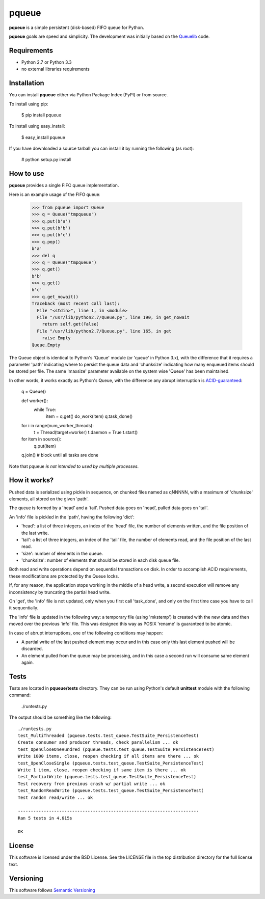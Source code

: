 ======
pqueue
======

**pqueue** is a simple persistent (disk-based) FIFO queue for Python.

**pqueue** goals are speed and simplicity. The development was initially based
on the `Queuelib`_ code.

Requirements
============

* Python 2.7 or Python 3.3
* no external libraries requirements

Installation
============

You can install **pqueue** either via Python Package Index (PyPI) or from
source.

To install using pip:

    $ pip install pqueue

To install using easy_install:

    $ easy_install pqueue

If you have downloaded a source tarball you can install it by running the
following (as root):

    # python setup.py install

How to use
==========

**pqueue** provides a single FIFO queue implementation.

Here is an example usage of the FIFO queue:

    >>> from pqueue import Queue
    >>> q = Queue("tmpqueue")
    >>> q.put(b'a')
    >>> q.put(b'b')
    >>> q.put(b'c')
    >>> q.pop()
    b'a'
    >>> del q
    >>> q = Queue("tmpqueue")
    >>> q.get()
    b'b'
    >>> q.get()
    b'c'
    >>> q.get_nowait()
    Traceback (most recent call last):
      File "<stdin>", line 1, in <module>
      File "/usr/lib/python2.7/Queue.py", line 190, in get_nowait
        return self.get(False)
      File "/usr/lib/python2.7/Queue.py", line 165, in get
        raise Empty
    Queue.Empty
    
The Queue object is identical to Python's 'Queue' module (or 'queue' in Python
3.x), with the difference that it requires a parameter 'path' indicating where
to persist the queue data and 'chunksize' indicating how many enqueued items
should be stored per file. The same 'maxsize' parameter available on the
system wise 'Queue' has been maintained.

In other words, it works exactly as Python's Queue, with the difference any
abrupt interruption is `ACID-guaranteed`_:

    q = Queue()

    def worker():
        while True:
            item = q.get()
            do_work(item)
            q.task_done()

    for i in range(num_worker_threads):
         t = Thread(target=worker)
         t.daemon = True
         t.start()

    for item in source():
        q.put(item)

    q.join()       # block until all tasks are done

Note that pqueue *is not intended to used by multiple processes*.

How it works?
=============

Pushed data is serialized using pickle in sequence, on chunked files named as
qNNNNN, with a maximum of 'chunksize' elements, all stored on the given 'path'.

The queue is formed by a 'head' and a 'tail'. Pushed data goes on 'head',
pulled data goes on 'tail'.

An 'info' file is pickled in the 'path', having the following 'dict':

* 'head': a list of three integers, an index of the 'head' file, the number of
  elements written, and the file position of the last write.
* 'tail': a list of three integers, an index of the 'tail' file, the number of
  elements read, and the file position of the last read.
* 'size': number of elements in the queue.
* 'chunksize': number of elements that should be stored in each disk queue
  file.

Both read and write operations depend on sequential transactions on disk. In
order to accomplish ACID requirements, these modifications are protected by the
Queue locks.

If, for any reason, the application stops working in the middle of a head
write, a second execution will remove any inconsistency by truncating the
partial head write.

On 'get', the 'info' file is not updated, only when you first call 'task_done',
and only on the first time case you have to call it sequentially.

The 'info' file is updated in the following way: a temporary file (using
'mkstemp') is created with the new data and then moved over the previous 'info'
file. This was designed this way as POSIX 'rename' is guaranteed to be atomic.

In case of abrupt interruptions, one of the following conditions may happen:

* A partial write of the last pushed element may occur and in this case only
  this last element pushed will be discarded.
* An element pulled from the queue may be processing, and in this case a second
  run will consume same element again.

Tests
=====

Tests are located in **pqueue/tests** directory. They can be run using
Python's default **unittest** module with the following command:

    ./runtests.py

The output should be something like the following::

    ./runtests.py
    test_MultiThreaded (pqueue.tests.test_queue.TestSuite_PersistenceTest)
    Create consumer and producer threads, check parallelism ... ok
    test_OpenCloseOneHundred (pqueue.tests.test_queue.TestSuite_PersistenceTest)
    Write 1000 items, close, reopen checking if all items are there ... ok
    test_OpenCloseSingle (pqueue.tests.test_queue.TestSuite_PersistenceTest)
    Write 1 item, close, reopen checking if same item is there ... ok
    test_PartialWrite (pqueue.tests.test_queue.TestSuite_PersistenceTest)
    Test recovery from previous crash w/ partial write ... ok
    test_RandomReadWrite (pqueue.tests.test_queue.TestSuite_PersistenceTest)
    Test random read/write ... ok
    
    ----------------------------------------------------------------------
    Ran 5 tests in 4.615s
    
    OK

License
=======

This software is licensed under the BSD License. See the LICENSE file in the
top distribution directory for the full license text.

Versioning
==========

This software follows `Semantic Versioning`_

.. _Queuelib: http://github.com/scrapy/queuelib
.. _ACID-guaranteed: http://en.wikipedia.org/wiki/ACID
.. _Semantic Versioning: http://semver.org/
